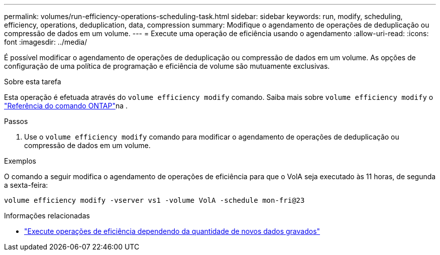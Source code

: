 ---
permalink: volumes/run-efficiency-operations-scheduling-task.html 
sidebar: sidebar 
keywords: run, modify, scheduling, efficiency, operations, deduplication, data, compression 
summary: Modifique o agendamento de operações de deduplicação ou compressão de dados em um volume. 
---
= Execute uma operação de eficiência usando o agendamento
:allow-uri-read: 
:icons: font
:imagesdir: ../media/


[role="lead"]
É possível modificar o agendamento de operações de deduplicação ou compressão de dados em um volume. As opções de configuração de uma política de programação e eficiência de volume são mutuamente exclusivas.

.Sobre esta tarefa
Esta operação é efetuada através do `volume efficiency modify` comando. Saiba mais sobre `volume efficiency modify` o link:https://docs.netapp.com/us-en/ontap-cli/volume-efficiency-modify.html["Referência do comando ONTAP"^]na .

.Passos
. Use o `volume efficiency modify` comando para modificar o agendamento de operações de deduplicação ou compressão de dados em um volume.


.Exemplos
O comando a seguir modifica o agendamento de operações de eficiência para que o VolA seja executado às 11 horas, de segunda a sexta-feira:

`volume efficiency modify -vserver vs1 -volume VolA -schedule mon-fri@23`

.Informações relacionadas
* link:run-efficiency-operations-depending-new-data-task.html["Execute operações de eficiência dependendo da quantidade de novos dados gravados"]

